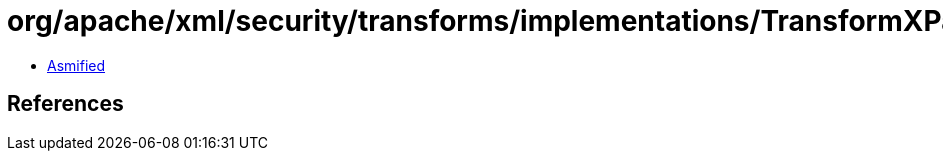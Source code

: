= org/apache/xml/security/transforms/implementations/TransformXPath$XPathNodeFilter.class

 - link:TransformXPath$XPathNodeFilter-asmified.java[Asmified]

== References

